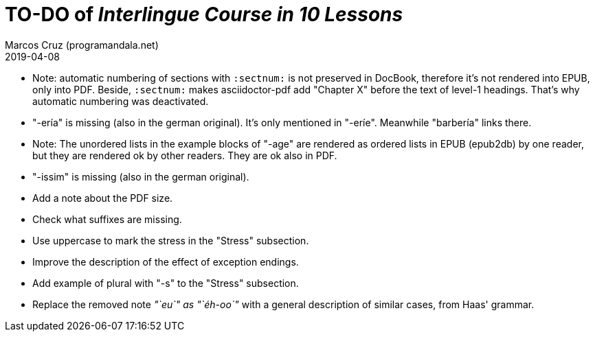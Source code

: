 = TO-DO of _Interlingue Course in 10 Lessons_
:author: Marcos Cruz (programandala.net)
:revdate: 2019-04-08

// This file is part of project
// _Interlingue Course in 10 Lessons_
//
// by Marcos Cruz (programandala.net)
// http://ne.alinome.net
//
// This file is in Asciidoctor format
// (http//asciidoctor.org)
//
// Last modified 201904081251

- Note: automatic numbering of sections with `:sectnum:` is not
  preserved in DocBook, therefore it's not rendered into EPUB, only
  into PDF. Beside, `:sectnum:` makes asciidoctor-pdf add "Chapter X"
  before the text of level-1 headings. That's why automatic numbering
  was deactivated.
- "-ería" is missing (also in the german original). It's only
  mentioned in "-eríe". Meanwhile "barbería" links there.
- Note: The unordered lists in the example blocks of "-age" are
  rendered as ordered lists in EPUB (epub2db) by one reader, but they
  are rendered ok by other readers. They are ok also in PDF.
- "-issim" is missing (also in the german original).
- Add a note about the PDF size.
- Check what suffixes are missing.
- Use uppercase to mark the stress in the "Stress" subsection.
- Improve the description of the effect of exception endings.
- Add example of plural with "-s" to the "Stress" subsection.
- Replace the removed note _"`eu`" as "`éh-oo`"_ with a general
  description of similar cases, from Haas' grammar.

